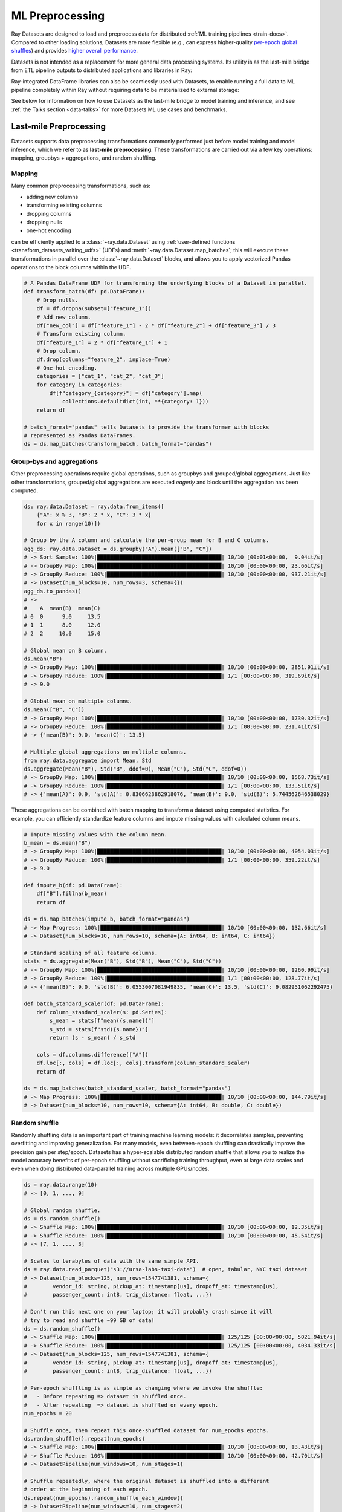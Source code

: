 .. _datasets-ml-preprocessing:

================
ML Preprocessing
================

Ray Datasets are designed to load and preprocess data for distributed :ref:`ML training pipelines <train-docs>`.
Compared to other loading solutions, Datasets are more flexible (e.g., can express higher-quality `per-epoch global shuffles <examples/big_data_ingestion.html>`__) and provides `higher overall performance <https://www.anyscale.com/blog/why-third-generation-ml-platforms-are-more-performant>`__.

Datasets is not intended as a replacement for more general data processing systems.
Its utility is as the last-mile bridge from ETL pipeline outputs to distributed applications and libraries in Ray:

.. image:: images/dataset-loading-1.png
   :width: 650px
   :align: center

..
  https://docs.google.com/presentation/d/1l03C1-4jsujvEFZUM4JVNy8Ju8jnY5Lc_3q7MBWi2PQ/edit

Ray-integrated DataFrame libraries can also be seamlessly used with Datasets, to enable running a full data to
ML pipeline completely within Ray without requiring data to be materialized to external storage:

.. image:: images/dataset-loading-2.png
   :width: 650px
   :align: center

See below for information on how to use Datasets as the
last-mile bridge to model training and inference, and see :ref:`the Talks section <data-talks>` for more
Datasets ML use cases and benchmarks.


-----------------------
Last-mile Preprocessing
-----------------------

Datasets supports data preprocessing transformations commonly performed just before model training and model inference, which we refer to as **last-mile preprocessing**. These transformations are carried out via a few key operations: mapping, groupbys + aggregations, and random shuffling.

Mapping
=======

Many common preprocessing transformations, such as:

- adding new columns
- transforming existing columns
- dropping columns
- dropping nulls
- one-hot encoding

can be efficiently applied to a :class:`~ray.data.Dataset` using
:ref:`user-defined functions <transform_datasets_writing_udfs>` (UDFs) and
:meth:`~ray.data.Dataset.map_batches`; this will execute these transformations in
parallel over the :class:`~ray.data.Dataset` blocks, and allows you to apply vectorized
Pandas operations to the block columns within the UDF.

.. code-block:: python

    # A Pandas DataFrame UDF for transforming the underlying blocks of a Dataset in parallel.
    def transform_batch(df: pd.DataFrame):
        # Drop nulls.
        df = df.dropna(subset=["feature_1"])
        # Add new column.
        df["new_col"] = df["feature_1"] - 2 * df["feature_2"] + df["feature_3"] / 3
        # Transform existing column.
        df["feature_1"] = 2 * df["feature_1"] + 1
        # Drop column.
        df.drop(columns="feature_2", inplace=True)
        # One-hot encoding.
        categories = ["cat_1", "cat_2", "cat_3"]
        for category in categories:
            df[f"category_{category}"] = df["category"].map(
                collections.defaultdict(int, **{category: 1}))
        return df

    # batch_format="pandas" tells Datasets to provide the transformer with blocks
    # represented as Pandas DataFrames.
    ds = ds.map_batches(transform_batch, batch_format="pandas")

.. _datasets-groupbys:

Group-bys and aggregations
==========================

Other preprocessing operations require global operations, such as groupbys and grouped/global aggregations. Just like other transformations, grouped/global aggregations are executed *eagerly* and block until the aggregation has been computed.

.. code-block:: python

    ds: ray.data.Dataset = ray.data.from_items([
        {"A": x % 3, "B": 2 * x, "C": 3 * x}
        for x in range(10)])

    # Group by the A column and calculate the per-group mean for B and C columns.
    agg_ds: ray.data.Dataset = ds.groupby("A").mean(["B", "C"])
    # -> Sort Sample: 100%|███████████████████████████████████████| 10/10 [00:01<00:00,  9.04it/s]
    # -> GroupBy Map: 100%|███████████████████████████████████████| 10/10 [00:00<00:00, 23.66it/s]
    # -> GroupBy Reduce: 100%|████████████████████████████████████| 10/10 [00:00<00:00, 937.21it/s]
    # -> Dataset(num_blocks=10, num_rows=3, schema={})
    agg_ds.to_pandas()
    # ->
    #    A  mean(B)  mean(C)
    # 0  0      9.0     13.5
    # 1  1      8.0     12.0
    # 2  2     10.0     15.0

    # Global mean on B column.
    ds.mean("B")
    # -> GroupBy Map: 100%|███████████████████████████████████████| 10/10 [00:00<00:00, 2851.91it/s]
    # -> GroupBy Reduce: 100%|████████████████████████████████████| 1/1 [00:00<00:00, 319.69it/s]
    # -> 9.0

    # Global mean on multiple columns.
    ds.mean(["B", "C"])
    # -> GroupBy Map: 100%|███████████████████████████████████████| 10/10 [00:00<00:00, 1730.32it/s]
    # -> GroupBy Reduce: 100%|████████████████████████████████████| 1/1 [00:00<00:00, 231.41it/s]
    # -> {'mean(B)': 9.0, 'mean(C)': 13.5}

    # Multiple global aggregations on multiple columns.
    from ray.data.aggregate import Mean, Std
    ds.aggregate(Mean("B"), Std("B", ddof=0), Mean("C"), Std("C", ddof=0))
    # -> GroupBy Map: 100%|███████████████████████████████████████| 10/10 [00:00<00:00, 1568.73it/s]
    # -> GroupBy Reduce: 100%|████████████████████████████████████| 1/1 [00:00<00:00, 133.51it/s]
    # -> {'mean(A)': 0.9, 'std(A)': 0.8306623862918076, 'mean(B)': 9.0, 'std(B)': 5.744562646538029}

These aggregations can be combined with batch mapping to transform a dataset using computed statistics. For example, you can efficiently standardize feature columns and impute missing values with calculated column means.

.. code-block:: python

    # Impute missing values with the column mean.
    b_mean = ds.mean("B")
    # -> GroupBy Map: 100%|███████████████████████████████████████| 10/10 [00:00<00:00, 4054.03it/s]
    # -> GroupBy Reduce: 100%|████████████████████████████████████| 1/1 [00:00<00:00, 359.22it/s]
    # -> 9.0

    def impute_b(df: pd.DataFrame):
        df["B"].fillna(b_mean)
        return df

    ds = ds.map_batches(impute_b, batch_format="pandas")
    # -> Map Progress: 100%|██████████████████████████████████████| 10/10 [00:00<00:00, 132.66it/s]
    # -> Dataset(num_blocks=10, num_rows=10, schema={A: int64, B: int64, C: int64})

    # Standard scaling of all feature columns.
    stats = ds.aggregate(Mean("B"), Std("B"), Mean("C"), Std("C"))
    # -> GroupBy Map: 100%|███████████████████████████████████████| 10/10 [00:00<00:00, 1260.99it/s]
    # -> GroupBy Reduce: 100%|████████████████████████████████████| 1/1 [00:00<00:00, 128.77it/s]
    # -> {'mean(B)': 9.0, 'std(B)': 6.0553007081949835, 'mean(C)': 13.5, 'std(C)': 9.082951062292475}

    def batch_standard_scaler(df: pd.DataFrame):
        def column_standard_scaler(s: pd.Series):
            s_mean = stats[f"mean({s.name})"]
            s_std = stats[f"std({s.name})"]
            return (s - s_mean) / s_std

        cols = df.columns.difference(["A"])
        df.loc[:, cols] = df.loc[:, cols].transform(column_standard_scaler)
        return df

    ds = ds.map_batches(batch_standard_scaler, batch_format="pandas")
    # -> Map Progress: 100%|██████████████████████████████████████| 10/10 [00:00<00:00, 144.79it/s]
    # -> Dataset(num_blocks=10, num_rows=10, schema={A: int64, B: double, C: double})

Random shuffle
==============

Randomly shuffling data is an important part of training machine learning models: it decorrelates samples, preventing overfitting and improving generalization. For many models, even between-epoch shuffling can drastically improve the precision gain per step/epoch. Datasets has a hyper-scalable distributed random shuffle that allows you to realize the model accuracy benefits of per-epoch shuffling without sacrificing training throughput, even at large data scales and even when doing distributed data-parallel training across multiple GPUs/nodes.

.. code-block:: python

    ds = ray.data.range(10)
    # -> [0, 1, ..., 9]

    # Global random shuffle.
    ds = ds.random_shuffle()
    # -> Shuffle Map: 100%|███████████████████████████████████████| 10/10 [00:00<00:00, 12.35it/s]
    # -> Shuffle Reduce: 100%|████████████████████████████████████| 10/10 [00:00<00:00, 45.54it/s]
    # -> [7, 1, ..., 3]

    # Scales to terabytes of data with the same simple API.
    ds = ray.data.read_parquet("s3://ursa-labs-taxi-data")  # open, tabular, NYC taxi dataset
    # -> Dataset(num_blocks=125, num_rows=1547741381, schema={
    #        vendor_id: string, pickup_at: timestamp[us], dropoff_at: timestamp[us],
    #        passenger_count: int8, trip_distance: float, ...})

    # Don't run this next one on your laptop; it will probably crash since it will
    # try to read and shuffle ~99 GB of data!
    ds = ds.random_shuffle()
    # -> Shuffle Map: 100%|███████████████████████████████████████| 125/125 [00:00<00:00, 5021.94it/s]
    # -> Shuffle Reduce: 100%|████████████████████████████████████| 125/125 [00:00<00:00, 4034.33it/s]
    # -> Dataset(num_blocks=125, num_rows=1547741381, schema={
    #        vendor_id: string, pickup_at: timestamp[us], dropoff_at: timestamp[us],
    #        passenger_count: int8, trip_distance: float, ...})

    # Per-epoch shuffling is as simple as changing where we invoke the shuffle:
    #   - Before repeating => dataset is shuffled once.
    #   - After repeating  => dataset is shuffled on every epoch.
    num_epochs = 20

    # Shuffle once, then repeat this once-shuffled dataset for num_epochs epochs.
    ds.random_shuffle().repeat(num_epochs)
    # -> Shuffle Map: 100%|███████████████████████████████████████| 10/10 [00:00<00:00, 13.43it/s]
    # -> Shuffle Reduce: 100%|████████████████████████████████████| 10/10 [00:00<00:00, 42.70it/s]
    # -> DatasetPipeline(num_windows=10, num_stages=1)

    # Shuffle repeatedly, where the original dataset is shuffled into a different
    # order at the beginning of each epoch.
    ds.repeat(num_epochs).random_shuffle_each_window()
    # -> DatasetPipeline(num_windows=10, num_stages=2)

See the `large-scale ML ingest example <examples/big_data_ingestion.html>`__ for an end-to-end example of per-epoch shuffled data loading for distributed training.

Random block order
~~~~~~~~~~~~~~~~~~

For a low-cost way to perform a pseudo global shuffle that does not require loading the full Dataset into memory,
you can randomize the order of the *blocks* with :meth:`Dataset.randomize_block_order <ray.data.Dataset.randomize_block_order>`.

.. code-block:: python

    import ray

    ds = ray.data.range(12).repartition(4)
    print(ds.take())
    # -> [0, 1, 2, 3, 4, 5, 6, 7, 8, 9, 10, 11]

    random_ds = ds.randomize_block_order(seed=0)
    print(random_ds.take())
    # -> [6, 7, 8, 0, 1, 2, 3, 4, 5, 9, 10, 11]
